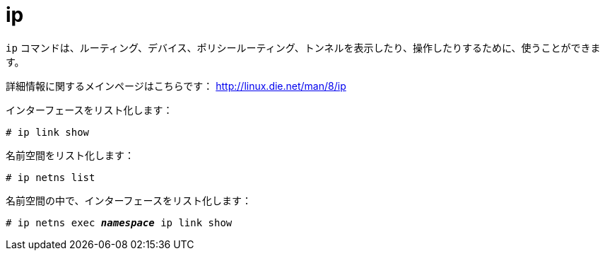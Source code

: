 [[ip]]
= ip

`ip` コマンドは、ルーティング、デバイス、ポリシールーティング、トンネルを表示したり、操作したりするために、使うことができます。

詳細情報に関するメインページはこちらです： http://linux.die.net/man/8/ip

インターフェースをリスト化します：

[source]
----
# ip link show
----

名前空間をリスト化します：

[source]
----
# ip netns list
----

名前空間の中で、インターフェースをリスト化します：

[literal,subs="quotes"]
----
# ip netns exec __**namespace**__ ip link show
----
